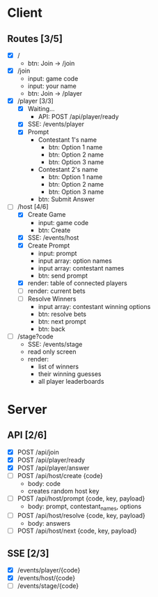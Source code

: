 * Client
** Routes [3/5]
  - [X] /
    - btn: Join -> /join
  - [X] /join
    - input: game code
    - input: your name
    - btn: Join -> /player
  - [X] /player [3/3]
    - [X] Waiting...
        - API: POST /api/player/ready
    - [X] SSE: /events/player
    - [X] Prompt
        - Contestant 1's name
          -  btn: Option 1 name
          -  btn: Option 2 name
          -  btn: Option 3 name
        - Contestant 2's name
          -  btn: Option 1 name
          -  btn: Option 2 name
          -  btn: Option 3 name
        -  btn: Submit Answer
  - [-] /host [4/6]
    - [X] Create Game
      - input: game code
      - btn: Create
    - [X] SSE: /events/host
    - [X] Create Prompt
        - input: prompt
        - input array: option names
        - input array: contestant names
        - btn: send prompt
    - [X] render: table of connected players
    - [ ] render: current bets
    - [ ] Resolve Winners
        - input array: contestant winning options
        - btn: resolve bets
        - btn: next prompt
        - btn: back
  - [ ] /stage?code
    - SSE: /events/stage
    - read only screen
    - render: 
      - list of winners
      - their winning guesses
      - all player leaderboards
* Server
** API [2/6]
  - [X] POST /api/join 
  - [X] POST /api/player/ready
  - [X] POST /api/player/answer
  - [ ] POST /api/host/create {code}
    - body: code
    - creates random host key
  - [ ] POST /api/host/prompt {code, key, payload}
    - body: prompt, contestant_names, options 
  - [ ] POST /api/host/resolve {code, key, payload} 
    - body: answers
  - [ ] POST /api/host/next {code, key, payload} 
** SSE [2/3]
  - [X] /events/player/{code}
  - [X] /events/host/{code}
  - [ ] /events/stage/{code}
